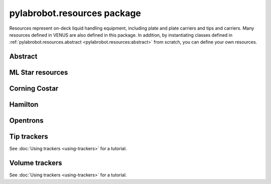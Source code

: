 ﻿.. currentmodule:: pylabrobot

pylabrobot.resources package
============================

Resources represent on-deck liquid handling equipment, including plate and plate carriers and tips and carriers. Many resources defined in VENUS are also defined in this package. In addition, by instantiating classes defined in :ref:`pylabrobot.resources.abstract <pylabrobot.resources:abstract>` from scratch, you can define your own resources.

Abstract
--------

.. autosummary::
  :toctree: _autosummary
  :nosignatures:
  :recursive:

    pylabrobot.resources.abstract
    pylabrobot.resources.abstract.Coordinate
    pylabrobot.resources.abstract.Deck
    pylabrobot.resources.abstract.ItemizedResource
    pylabrobot.resources.abstract.create_equally_spaced
    pylabrobot.resources.abstract.Lid
    pylabrobot.resources.abstract.Resource
    pylabrobot.resources.ResourceStack
    pylabrobot.resources.abstract.TipRack
    pylabrobot.resources.abstract.Plate
    pylabrobot.resources.abstract.Carrier
    pylabrobot.resources.abstract.tip.Tip
    pylabrobot.resources.abstract.TipCarrier
    pylabrobot.resources.abstract.PlateCarrier


ML Star resources
-----------------

.. autosummary::
  :toctree: _autosummary
  :nosignatures:
  :recursive:

    pylabrobot.resources.ml_star
    pylabrobot.resources.ml_star.tip_creators
    pylabrobot.resources.ml_star.tip_racks
    pylabrobot.resources.ml_star.tip_carriers
    pylabrobot.resources.ml_star.plate_carriers


Corning Costar
--------------

.. autosummary::
  :toctree: _autosummary
  :nosignatures:
  :recursive:

    pylabrobot.resources.corning_costar.plates


Hamilton
--------

.. autosummary::
  :toctree: _autosummary
  :nosignatures:
  :recursive:

    pylabrobot.resources.hamilton
    pylabrobot.resources.hamilton.hamilton_decks.HamiltonDeck
    pylabrobot.resources.hamilton.STARDeck
    pylabrobot.resources.hamilton.STARLetDeck


Opentrons
---------

.. autosummary::
  :toctree: _autosummary
  :nosignatures:
  :recursive:

    pylabrobot.resources.opentrons
    pylabrobot.resources.opentrons.load
    pylabrobot.resources.opentrons.tip_racks
    pylabrobot.resources.opentrons.plates


Tip trackers
------------

See :doc:`Using trackers <using-trackers>` for a tutorial.

.. autosummary::
  :toctree: _autosummary
  :nosignatures:
  :recursive:

  pylabrobot.resources.abstract.no_tip_tracking
  pylabrobot.resources.abstract.set_tip_tracking
  pylabrobot.resources.abstract.tip_tracker.TipTracker
  pylabrobot.resources.abstract.tip_tracker.SpotTipTracker


Volume trackers
---------------

See :doc:`Using trackers <using-trackers>` for a tutorial.

.. autosummary::
  :toctree: _autosummary
  :nosignatures:
  :recursive:

  pylabrobot.resources.abstract.no_volume_tracking
  pylabrobot.resources.abstract.set_volume_tracking
  pylabrobot.resources.abstract.volume_tracker.VolumeTracker
  pylabrobot.resources.abstract.volume_tracker.TipVolumeTracker
  pylabrobot.resources.abstract.volume_tracker.WellVolumeTracker
